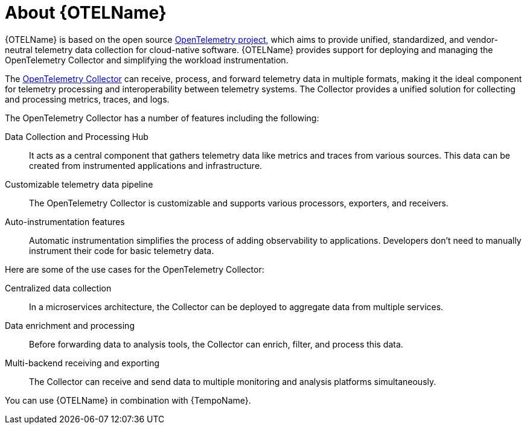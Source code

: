 // Module included in the following assemblies:
//
// * observability/otel/otel-architecture.adoc

:_mod-docs-content-type: CONCEPT
[id="otel-about-product_{context}"]
= About {OTELName}

{OTELName} is based on the open source link:https://opentelemetry.io/[OpenTelemetry project], which aims to provide unified, standardized, and vendor-neutral telemetry data collection for cloud-native software. {OTELName} provides support for deploying and managing the OpenTelemetry Collector and simplifying the workload instrumentation.

The link:https://opentelemetry.io/docs/collector/[OpenTelemetry Collector] can receive, process, and forward telemetry data in multiple formats, making it the ideal component for telemetry processing and interoperability between telemetry systems. The Collector provides a unified solution for collecting and processing metrics, traces, and logs.

The OpenTelemetry Collector has a number of features including the following:

Data Collection and Processing Hub:: It acts as a central component that gathers telemetry data like metrics and traces from various sources. This data can be created from instrumented applications and infrastructure.

Customizable telemetry data pipeline:: The OpenTelemetry Collector is customizable and supports various processors, exporters, and receivers.

Auto-instrumentation features:: Automatic instrumentation simplifies the process of adding observability to applications. Developers don't need to manually instrument their code for basic telemetry data.

Here are some of the use cases for the OpenTelemetry Collector:

Centralized data collection:: In a microservices architecture, the Collector can be deployed to aggregate data from multiple services.

Data enrichment and processing:: Before forwarding data to analysis tools, the Collector can enrich, filter, and process this data.

Multi-backend receiving and exporting:: The Collector can receive and send data to multiple monitoring and analysis platforms simultaneously.

You can use {OTELName} in combination with {TempoName}.
